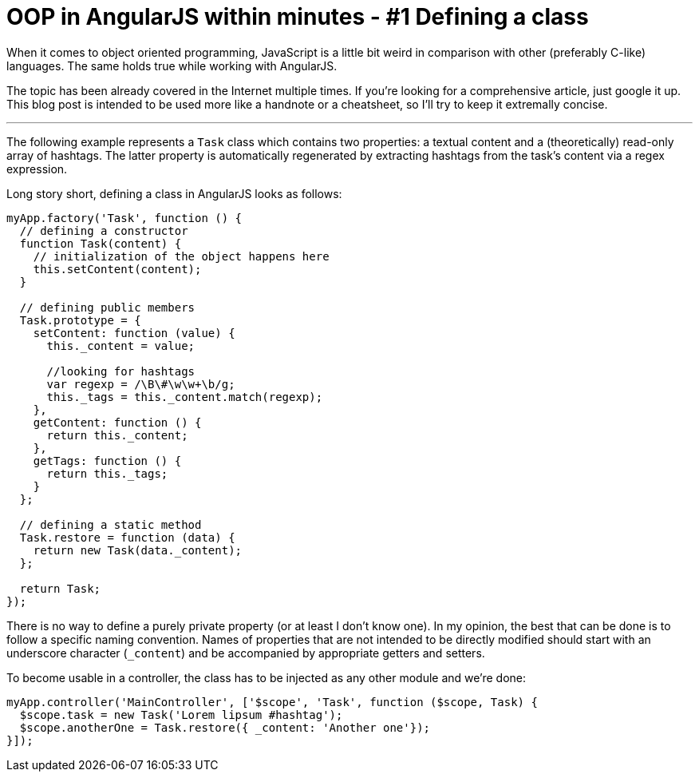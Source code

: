 = OOP in AngularJS within minutes - #1 Defining a class
:hp-tags: AngularJS, JavaScript


When it comes to object oriented programming, JavaScript is a little bit weird in comparison with other (preferably C-like) languages. The same holds true while working with AngularJS.

The topic has been already covered in the Internet multiple times. If you're looking for a comprehensive article, just google it up. This blog post is intended to be used more like a handnote or a cheatsheet, so I'll try to keep it extremally concise.

---

The following example represents a `Task` class which contains two properties: a textual content and a (theoretically) read-only array of hashtags. The latter property is automatically regenerated by extracting hashtags from the task's content via a regex expression.

Long story short, defining a class in AngularJS looks as follows:
[source,javascript]
----
myApp.factory('Task', function () {
  // defining a constructor
  function Task(content) {
    // initialization of the object happens here
    this.setContent(content);
  }

  // defining public members
  Task.prototype = {
    setContent: function (value) {
      this._content = value;

      //looking for hashtags
      var regexp = /\B\#\w\w+\b/g;
      this._tags = this._content.match(regexp);
    },
    getContent: function () {
      return this._content;
    },
    getTags: function () {
      return this._tags;
    }
  };

  // defining a static method
  Task.restore = function (data) {
    return new Task(data._content);
  };

  return Task;
});
----

There is no way to define a purely private property (or at least I don't know one). In my opinion, the best that can be done is to follow a specific naming convention. Names of properties that are not intended to be directly modified should start with an underscore character (`_content`) and be accompanied by  appropriate getters and setters.

To become usable in a controller, the class has to be injected as any other module and we're done:
[source,javascript]
----
myApp.controller('MainController', ['$scope', 'Task', function ($scope, Task) {
  $scope.task = new Task('Lorem lipsum #hashtag');
  $scope.anotherOne = Task.restore({ _content: 'Another one'});
}]);
----
